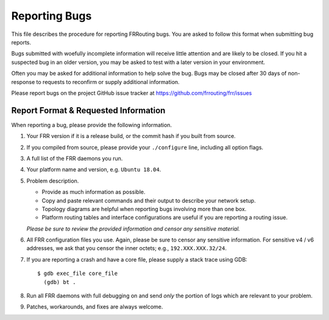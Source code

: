 
.. _bug-reports:

**************
Reporting Bugs
**************

This file describes the procedure for reporting FRRouting bugs.  You are asked
to follow this format when submitting bug reports.

Bugs submitted with woefully incomplete information will receive little
attention and are likely to be closed. If you hit a suspected bug in an older
version, you may be asked to test with a later version in your environment.

Often you may be asked for additional information to help solve the bug. Bugs
may be closed after 30 days of non-response to requests to reconfirm or supply
additional information.

Please report bugs on the project GitHub issue tracker at
https://github.com/frrouting/frr/issues

Report Format & Requested Information
=====================================

When reporting a bug, please provide the following information.

#. Your FRR version if it is a release build, or the commit hash if you built
   from source.

#. If you compiled from source, please provide your ``./configure`` line,
   including all option flags.

#. A full list of the FRR daemons you run.

#. Your platform name and version, e.g. ``Ubuntu 18.04``.

#. Problem description.

   - Provide as much information as possible.
   - Copy and paste relevant commands and their output to describe your network
     setup.
   - Topology diagrams are helpful when reporting bugs involving more than one
     box.
   - Platform routing tables and interface configurations are useful if you are
     reporting a routing issue.

   *Please be sure to review the provided information and censor any sensitive
   material.*

#. All FRR configuration files you use. Again, please be sure to censor any
   sensitive information. For sensitive v4 / v6 addresses, we ask that you
   censor the inner octets; e.g., ``192.XXX.XXX.32/24``.

#. If you are reporting a crash and have a core file, please supply a stack
   trace using GDB:

   ::

      $ gdb exec_file core_file
        (gdb) bt .

#. Run all FRR daemons with full debugging on and send *only* the portion of
   logs which are relevant to your problem.

#. Patches, workarounds, and fixes are always welcome.

.. seealso:: :ref:`basic-config-commands`

